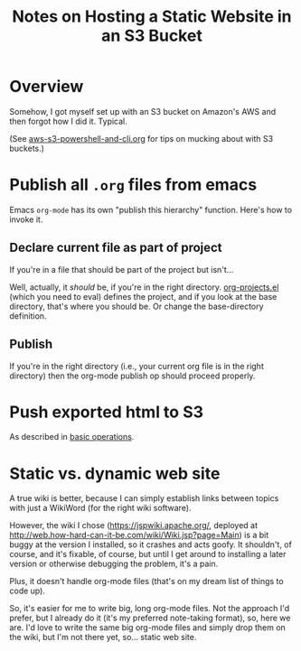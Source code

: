 # -*- org -*-
#+TITLE: Notes on Hosting a Static Website in an S3 Bucket
#+COLUMNS: %12TODO %10WHO %3PRIORITY(PRI) %3HOURS(HRS){est+} %85ITEM
# #+INFOJS_OPT: view:showall toc:t ltoc:nil path:../org-info.js mouse:#B3F2E3
# Pandoc needs H:9; default is H:3.
# `^:nil' means raw underscores and carets are not interpreted to mean sub- and superscript.  (Use {} to force interpretation.)
#+OPTIONS: author:nil creator:t H:9 ^:{}
#+HTML_HEAD: <link rel="stylesheet" href="https://fonts.googleapis.com/css?family=IBM+Plex+Mono:400,400i,600,600i|IBM+Plex+Sans:400,400i,600,600i|IBM+Plex+Serif:400,400i,600,600i">
#+HTML_HEAD: <link rel="stylesheet" type="text/css" href="/org-mode.css" />

# Generates "up" and "home" links ("." is "current directory").  Can comment one out.
#+HTML_LINK_UP: .
#+HTML_LINK_HOME: /index.html

# Use ``#+ATTR_HTML: :class lower-alpha'' on line before list to use the following class.
# See https://emacs.stackexchange.com/a/18943/17421
# 
#+HTML_HEAD: <style type="text/css">
#+HTML_HEAD:  ol.lower-alpha { list-style-type: lower-alpha; }
#+HTML_HEAD: </style>

* Overview

  Somehow, I got myself set up with an S3 bucket on Amazon's AWS and then forgot how I did
  it. Typical.

  (See [[file:aws-s3-powershell-and-cli.org][aws-s3-powershell-and-cli.org]] for tips on mucking about with S3 buckets.)

* Publish all =.org= files from emacs

  Emacs =org-mode= has its own "publish this hierarchy" function.  Here's how to invoke it.

** Declare current file as part of project

   If you're in a file that should be part of the project but isn't...

   Well, actually, it /should/ be, if you're in the right directory.  [[file:org-projects.el][org-projects.el]] (which you
   need to eval) defines the project, and if you look at the base directory, that's where you should
   be.  Or change the base-directory definition.

** Publish

   If you're in the right directory (i.e., your current org file is in the right directory) then the
   org-mode publish op should proceed properly.

* Push exported html to S3

  As described in [[file:aws-s3-powershell-and-cli.org::#cli-sync][basic operations]].

* Static vs. dynamic web site

  A true wiki is better, because I can simply establish links between topics with just a WikiWord
  (for the right wiki software).

  However, the wiki I chose (https://jspwiki.apache.org/, deployed at
  http://web.how-hard-can-it-be.com/wiki/Wiki.jsp?page=Main) is a bit buggy at the version I
  installed, so it crashes and acts goofy.  It shouldn't, of course, and it's fixable, of course,
  but until I get around to installing a later version or otherwise debugging the problem, it's a
  pain.

  Plus, it doesn't handle org-mode files (that's on my dream list of things to code up).

  So, it's easier for me to write big, long org-mode files.  Not the approach I'd prefer, but I
  already do it (it's my preferred note-taking format), so, here we are.  I'd love to write the same
  big org-mode files and simply drop them on the wiki, but I'm not there yet, so... static web site.
